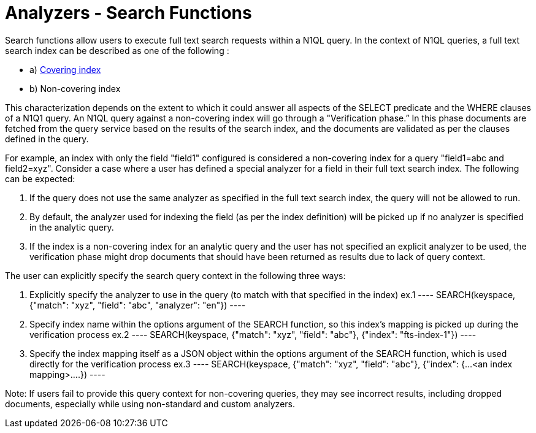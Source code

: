 = Analyzers - Search Functions

Search functions allow users to execute full text search requests within a N1QL query.
In the context of N1QL queries, a full text search index can be described as one of the following :

* a) xref:n1ql/n1ql-language-reference/covering-indexes.html[Covering index]
* b) Non-covering index

This characterization depends on the extent to which it could answer all aspects of the SELECT predicate and the WHERE clauses of a N1Q1 query.
An N1QL query against a non-covering index will go through a "Verification phase.” In this phase  documents are fetched from the query service based on the results of the search index, and the documents are validated as per the clauses defined in the query.

For example, an index with only the field "field1" configured is considered a non-covering index for a query "field1=abc and field2=xyz".
Consider a case where a user has defined a special analyzer for a field in their full text search index. The following can be expected: 

1. If the query does not use the same analyzer as specified in the full text search index, the query will not be allowed to run. 
2. By default, the analyzer used for indexing the field (as per the index definition) will be picked up if no analyzer is specified in the analytic query.
3. If the index is a non-covering index for an analytic query and the user has not specified an explicit analyzer to be used, the verification phase might drop documents that should have been returned as results due to lack of query context.
 
The user can explicitly specify the search query context in the following three ways:

1. Explicitly specify the analyzer to use in the query (to match with that specified in the index)
    ex.1 
    ----
    SEARCH(keyspace, {"match": "xyz", "field": "abc", "analyzer": "en"})
    ----
2. Specify index name within the options argument of the SEARCH function, so this index’s mapping is picked up during the verification process
    ex.2
    ----
    SEARCH(keyspace, {"match": "xyz", "field": "abc"}, {"index": "fts-index-1"})
    ----
3. Specify the index mapping itself as a JSON object within the options argument of the SEARCH function, which is used directly for the verification process
    ex.3
    ----
    SEARCH(keyspace, {"match": "xyz", "field": "abc"}, {"index": {...<an index mapping>....})
    ----

Note: If users fail to provide this query context for non-covering queries, they may see incorrect results, including dropped documents, especially while using non-standard and custom analyzers.
